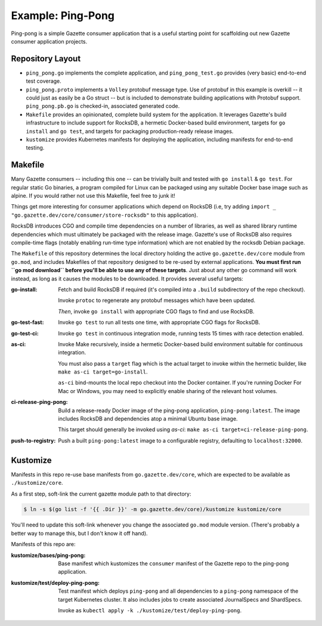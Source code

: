 Example: Ping-Pong
===================

Ping-pong is a simple Gazette consumer application that is a useful starting
point for scaffolding out new Gazette consumer application projects.

Repository Layout
-------------------

- ``ping_pong.go`` implements the complete application, and ``ping_pong_test.go``
  provides (very basic) end-to-end test coverage.
- ``ping_pong.proto`` implements a ``Volley`` protobuf message type. Use of
  protobuf in this example is overkill -- it could just as easily be a Go struct --
  but is included to demonstrate building applications with Protobuf support.
  ``ping_pong.pb.go`` is checked-in, associated generated code.
- ``Makefile`` provides an opinionated, complete build system for the application.
  It leverages Gazette's build infrastructure to include support for RocksDB,
  a hermetic Docker-based build environment, targets for ``go install``
  and ``go test``, and targets for packaging production-ready release images.
- ``kustomize`` provides Kubernetes manifests for deploying the application,
  including manifests for end-to-end testing.

Makefile
---------

Many Gazette consumers -- including this one -- can be trivially built and tested
with ``go install`` & ``go test``. For regular static Go binaries, a program
compiled for Linux can be packaged using any suitable Docker base image such
as alpine. If you would rather not use this Makefile, feel free to junk it!

Things get more interesting for consumer applications which depend on RocksDB
(i.e, try adding ``import _ "go.gazette.dev/core/consumer/store-rocksdb"``
to this application).

RocksDB introduces CGO and compile time dependencies on a number of libraries,
as well as shared library runtime dependencies which must ultimately be packaged
with the release image. Gazette's use of RocksDB also requires compile-time flags
(notably enabling run-time type information) which are not enabled by the rocksdb
Debian package.

The ``Makefile`` of this repository determines the local directory holding the
active ``go.gazette.dev/core`` module from ``go.mod``, and includes Makefiles of
that repository designed to be re-used by external applications. **You must
first run ``go mod download`` before you'll be able to use any of these
targets**. Just about any other go command will work instead, as long as it
causes the modules to be downloaded. It provides several useful targets:

:go-install:
   Fetch and build RocksDB if required (it's compiled into a ``.build`` subdirectory
   of the repo checkout).

   Invoke ``protoc`` to regenerate any protobuf messages which have been updated.

   *Then*, invoke ``go install`` with appropriate CGO flags to find and use RocksDB.

:go-test-fast:
    Invoke ``go test`` to run all tests one time, with appropriate CGO flags for RocksDB.

:go-test-ci:
    Invoke ``go test`` in continuous integration mode, running tests 15 times with
    race detection enabled.

:as-ci:
    Invoke Make recursively, inside a hermetic Docker-based build environment
    suitable for continuous integration.

    You must also pass a ``target`` flag which is the actual target to invoke
    within the hermetic builder, like ``make as-ci target=go-install``.

    ``as-ci`` bind-mounts the local repo checkout into the Docker container.
    If you're running Docker For Mac or Windows, you may need to explicitly enable
    sharing of the relevant host volumes.

:ci-release-ping-pong:
    Build a release-ready Docker image of the ping-pong application, ``ping-pong:latest``.
    The image includes RocksDB and dependencies atop a minimal Ubuntu base image.

    This target should generally be invoked using `as-ci`:
    ``make as-ci target=ci-release-ping-pong``.

:push-to-registry:
    Push a built ``ping-pong:latest`` image to a configurable registry,
    defaulting to ``localhost:32000``.

Kustomize
-----------

Manifests in this repo re-use base manifests from ``go.gazette.dev/core``,
which are expected to be available as ``./kustomize/core``.

As a first step, soft-link the current gazette module path to that directory:

.. code-block:: console

    $ ln -s $(go list -f '{{ .Dir }}' -m go.gazette.dev/core)/kustomize kustomize/core

You'll need to update this soft-link whenever you change the associated ``go.mod`` module version.
(There's probably a better way to manage this, but I don't know it off hand).

Manifests of this repo are:

:kustomize/bases/ping-pong:
    Base manifest which kustomizes the ``consumer`` manifest of the Gazette repo to
    the ping-pong application.

:kustomize/test/deploy-ping-pong:
    Test manifest which deploys ``ping-pong`` and all dependencies to a ``ping-pong``
    namespace of the target Kubernetes cluster. It also includes jobs to create
    associated JournalSpecs and ShardSpecs.

    Invoke as ``kubectl apply -k ./kustomize/test/deploy-ping-pong``.

